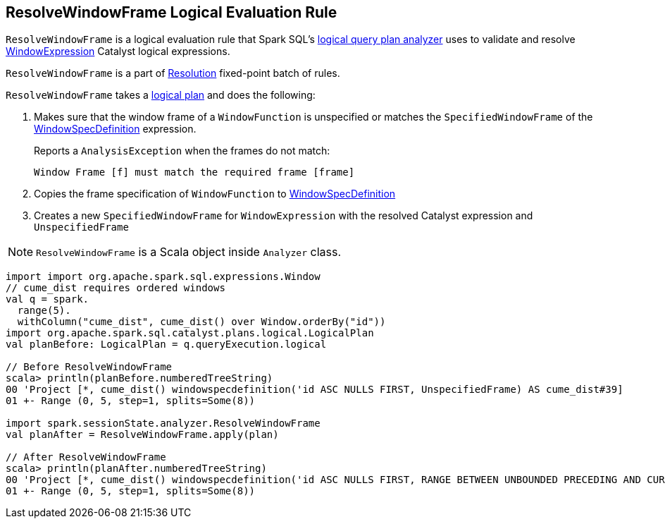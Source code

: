 == [[ResolveWindowFrame]] ResolveWindowFrame Logical Evaluation Rule

`ResolveWindowFrame` is a logical evaluation rule that Spark SQL's link:spark-sql-Analyzer.adoc[logical query plan analyzer] uses to validate and resolve link:spark-sql-Expression-WindowExpression.adoc[WindowExpression] Catalyst logical expressions.

`ResolveWindowFrame` is a part of link:spark-sql-Analyzer.adoc#Resolution[Resolution] fixed-point batch of rules.

[[transformations]]
`ResolveWindowFrame` takes a link:spark-sql-LogicalPlan.adoc[logical plan] and does the following:

1. Makes sure that the window frame of a `WindowFunction` is unspecified or matches the `SpecifiedWindowFrame` of the link:spark-sql-Expression-WindowSpecDefinition.adoc[WindowSpecDefinition] expression.
+
Reports a `AnalysisException` when the frames do not match:
+
```
Window Frame [f] must match the required frame [frame]
```

1. Copies the frame specification of `WindowFunction` to link:spark-sql-Expression-WindowSpecDefinition.adoc[WindowSpecDefinition]

1. Creates a new `SpecifiedWindowFrame` for `WindowExpression` with the resolved Catalyst expression and `UnspecifiedFrame`

NOTE: `ResolveWindowFrame` is a Scala object inside `Analyzer` class.

[[example]]
[source, scala]
----
import import org.apache.spark.sql.expressions.Window
// cume_dist requires ordered windows
val q = spark.
  range(5).
  withColumn("cume_dist", cume_dist() over Window.orderBy("id"))
import org.apache.spark.sql.catalyst.plans.logical.LogicalPlan
val planBefore: LogicalPlan = q.queryExecution.logical

// Before ResolveWindowFrame
scala> println(planBefore.numberedTreeString)
00 'Project [*, cume_dist() windowspecdefinition('id ASC NULLS FIRST, UnspecifiedFrame) AS cume_dist#39]
01 +- Range (0, 5, step=1, splits=Some(8))

import spark.sessionState.analyzer.ResolveWindowFrame
val planAfter = ResolveWindowFrame.apply(plan)

// After ResolveWindowFrame
scala> println(planAfter.numberedTreeString)
00 'Project [*, cume_dist() windowspecdefinition('id ASC NULLS FIRST, RANGE BETWEEN UNBOUNDED PRECEDING AND CURRENT ROW) AS cume_dist#31]
01 +- Range (0, 5, step=1, splits=Some(8))
----
